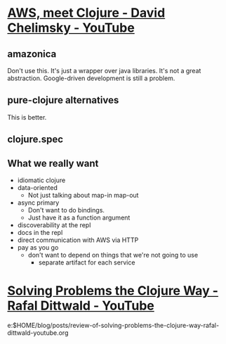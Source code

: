 * [[https://www.youtube.com/watch?v=ppDtDP0Rntw][AWS, meet Clojure - David Chelimsky - YouTube]]
** amazonica
Don't use this. It's just a wrapper over java libraries. It's not a great abstraction.
Google-driven development is still a problem.

** pure-clojure alternatives
This is better.

** clojure.spec

** What we really want
- idiomatic clojure
- data-oriented
  - Not just talking about map-in map-out
- async primary
  - Don't want to do bindings.
  - Just have it as a function argument
- discoverability at the repl
- docs in the repl
- direct communication with AWS via HTTP
- pay as you go
  - don't want to depend on things that we're not going to use
    - separate artifact for each service

* [[https://www.youtube.com/watch?v=vK1DazRK_a0][Solving Problems the Clojure Way - Rafal Dittwald - YouTube]]
e:$HOME/blog/posts/review-of-solving-problems-the-clojure-way-rafal-dittwald-youtube.org